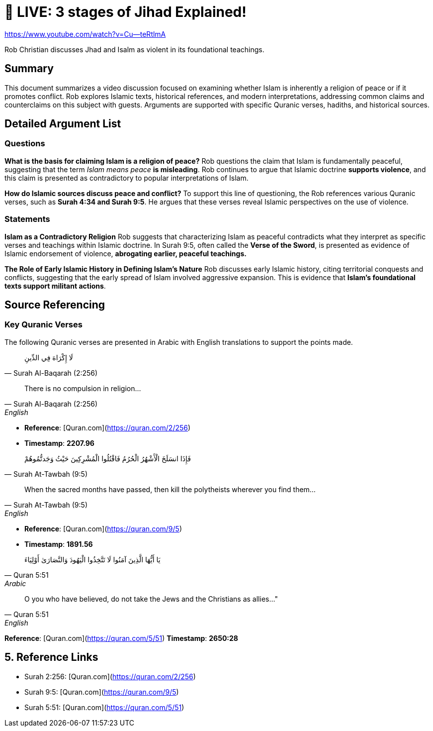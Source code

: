 = 🔴 LIVE: 3 stages of Jihad Explained!

https://www.youtube.com/watch?v=Cu--teRtlmA

Rob Christian discusses Jhad and Isalm as violent in its foundational teachings. 


== Summary

This document summarizes a video discussion focused on examining whether Islam is inherently a religion of peace or if it promotes conflict. Rob explores Islamic texts, historical references, and modern interpretations, addressing common claims and counterclaims on this subject with guests. Arguments are supported with specific Quranic verses, hadiths, and historical sources.



== Detailed Argument List


=== Questions

*What is the basis for claiming Islam is a religion of peace?*
Rob questions the claim that Islam is fundamentally peaceful, suggesting that the term _Islam means peace_ **is misleading**. Rob continues to argue that Islamic doctrine **supports violence**, and this claim is presented as contradictory to popular interpretations of Islam.

*How do Islamic sources discuss peace and conflict?*
To support this line of questioning, the Rob references various Quranic verses, such as **Surah 4:34 and Surah 9:5**. He argues that these verses reveal Islamic perspectives on the use of violence.

=== Statements

*Islam as a Contradictory Religion*
Rob suggests that characterizing Islam as peaceful contradicts what they interpret as specific verses and teachings within Islamic doctrine. In Surah 9:5, often called the **Verse of the Sword**, is presented as evidence of Islamic endorsement of violence, **abrogating earlier, peaceful teachings.**

*The Role of Early Islamic History in Defining Islam’s Nature*
Rob discusses early Islamic history, citing territorial conquests and conflicts, suggesting that the early spread of Islam involved aggressive expansion. This is evidence that **Islam’s foundational texts support militant actions**.


== Source Referencing

=== Key Quranic Verses
The following Quranic verses are presented in Arabic with English translations to support the points made.

[quote, Surah Al-Baqarah (2:256)]
لَا إِكْرَاهَ فِي الدِّينِ

[quote, Surah Al-Baqarah (2:256), English]
There is no compulsion in religion...

* *Reference*: [Quran.com](https://quran.com/2/256)
* *Timestamp*: *2207.96*


[quote, Surah At-Tawbah (9:5)]
 فَإِذَا انسَلَخَ الْأَشْهُرُ الْحُرُمُ فَاقْتُلُوا الْمُشْرِكِينَ حَيْثُ وَجَدتُّمُوهُمْ


[quote, Surah At-Tawbah (9:5), English]
When the sacred months have passed, then kill the polytheists wherever you find them...


* *Reference*: [Quran.com](https://quran.com/9/5)
* *Timestamp*: *1891.56*


[quote, Quran 5:51, Arabic]
 يَا أَيُّهَا الَّذِينَ آمَنُوا لَا تَتَّخِذُوا الْيَهُودَ وَالنَّصَارَىٰ أَوْلِيَاءَ

[quote, Quran 5:51, English]
O you who have believed, do not take the Jews and the Christians as allies..."

*Reference*: [Quran.com](https://quran.com/5/51)
*Timestamp*: *2650:28*

== 5. Reference Links

- Surah 2:256: [Quran.com](https://quran.com/2/256)
- Surah 9:5: [Quran.com](https://quran.com/9/5)
- Surah 5:51: [Quran.com](https://quran.com/5/51)
